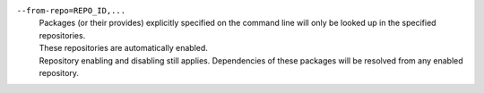 ``--from-repo=REPO_ID,...``
    | Packages (or their provides) explicitly specified on the command line will only be looked up in the specified repositories.
    | These repositories are automatically enabled.
    | Repository enabling and disabling still applies. Dependencies of these packages will be resolved from any enabled repository.
